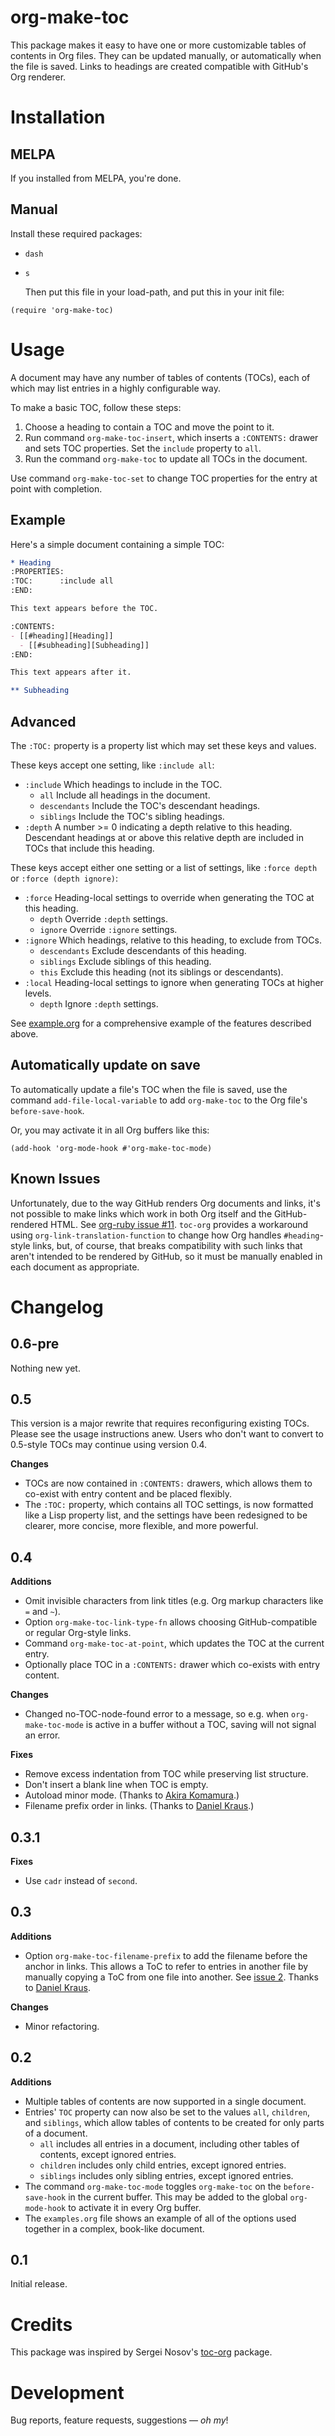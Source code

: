 #+PROPERTY: LOGGING nil

#+BEGIN_HTML
<a href=https://alphapapa.github.io/dont-tread-on-emacs/><img src="dont-tread-on-emacs-150.png" align="right"></a>
#+END_HTML

* org-make-toc
:PROPERTIES:
:TOC:      ignore
:END:

[[https://melpa.org/#/org-make-toc][file:https://melpa.org/packages/org-make-toc-badge.svg]] [[https://stable.melpa.org/#/org-make-toc][file:https://stable.melpa.org/packages/org-make-toc-badge.svg]]

This package makes it easy to have one or more customizable tables of contents in Org files.  They can be updated manually, or automatically when the file is saved.  Links to headings are created compatible with GitHub's Org renderer.

* Contents                                                         :noexport:
:PROPERTIES:
:TOC:      :include siblings :depth 0 :ignore this
:END:
:CONTENTS:
- [[#installation][Installation]]
- [[#usage][Usage]]
- [[#changelog][Changelog]]
:END:

* Installation

** MELPA

If you installed from MELPA, you're done.

** Manual

  Install these required packages:

+  =dash=
+  =s=

  Then put this file in your load-path, and put this in your init file:

#+BEGIN_SRC elisp
  (require 'org-make-toc)
#+END_SRC

* Usage

A document may have any number of tables of contents (TOCs), each of which may list entries in a highly configurable way.

To make a basic TOC, follow these steps:

1.  Choose a heading to contain a TOC and move the point to it.
2.  Run command =org-make-toc-insert=, which inserts a =:CONTENTS:= drawer and sets TOC properties.  Set the =include= property to =all=.
3.  Run the command =org-make-toc= to update all TOCs in the document.

Use command =org-make-toc-set= to change TOC properties for the entry at point with completion.

** Example

Here's a simple document containing a simple TOC:

#+BEGIN_SRC org
  ,* Heading
  :PROPERTIES:
  :TOC:      :include all
  :END:

  This text appears before the TOC.

  :CONTENTS:
  - [[#heading][Heading]]
    - [[#subheading][Subheading]]
  :END:

  This text appears after it.

  ,** Subheading
#+END_SRC

** Advanced

The =:TOC:= property is a property list which may set these keys and values.

These keys accept one setting, like =:include all=:

+  =:include= Which headings to include in the TOC.
     -  =all= Include all headings in the document.
     -  =descendants= Include the TOC's descendant headings.
     -  =siblings= Include the TOC's sibling headings.
+  =:depth= A number >= 0 indicating a depth relative to this heading.  Descendant headings at or above this relative depth are included in TOCs that include this heading.

These keys accept either one setting or a list of settings, like =:force depth= or =:force (depth ignore)=:

+  =:force= Heading-local settings to override when generating the TOC at this heading.
     -  =depth= Override =:depth= settings.
     -  =ignore= Override =:ignore= settings.
+  =:ignore= Which headings, relative to this heading, to exclude from TOCs.
     -  =descendants= Exclude descendants of this heading.
     -  =siblings= Exclude siblings of this heading.
     -  =this= Exclude this heading (not its siblings or descendants).
+  =:local= Heading-local settings to ignore when generating TOCs at higher levels.
     -  =depth= Ignore =:depth= settings.

See [[https://github.com/alphapapa/org-make-toc/blob/master/example.org][example.org]] for a comprehensive example of the features described above.

** Automatically update on save

To automatically update a file's TOC when the file is saved, use the command =add-file-local-variable= to add =org-make-toc= to the Org file's =before-save-hook=.

Or, you may activate it in all Org buffers like this:

#+BEGIN_SRC elisp
  (add-hook 'org-mode-hook #'org-make-toc-mode)
#+END_SRC

** Known Issues

Unfortunately, due to the way GitHub renders Org documents and links, it's not possible to make links which work in both Org itself and the GitHub-rendered HTML.  See [[https://github.com/wallyqs/org-ruby/issues/11][org-ruby issue #11]].  =toc-org= provides a workaround using =org-link-translation-function= to change how Org handles =#heading=-style links, but, of course, that breaks compatibility with such links that aren't intended to be rendered by GitHub, so it must be manually enabled in each document as appropriate.

* Changelog
:PROPERTIES:
:TOC:      :depth 0
:END:

** 0.6-pre

Nothing new yet.

** 0.5

This version is a major rewrite that requires reconfiguring existing TOCs.  Please see the usage instructions anew.  Users who don't want to convert to 0.5-style TOCs may continue using version 0.4.

*Changes*
+  TOCs are now contained in =:CONTENTS:= drawers, which allows them to co-exist with entry content and be placed flexibly.
+  The =:TOC:= property, which contains all TOC settings, is now formatted like a Lisp property list, and the settings have been redesigned to be clearer, more concise, more flexible, and more powerful.

** 0.4

*Additions*
+  Omit invisible characters from link titles (e.g. Org markup characters like ~=~ and =~=).
+  Option ~org-make-toc-link-type-fn~ allows choosing GitHub-compatible or regular Org-style links.
+  Command =org-make-toc-at-point=, which updates the TOC at the current entry.
+  Optionally place TOC in a =:CONTENTS:= drawer which co-exists with entry content.

*Changes*
+  Changed no-TOC-node-found error to a message, so e.g. when =org-make-toc-mode= is active in a buffer without a TOC, saving will not signal an error.

*Fixes*
+  Remove excess indentation from TOC while preserving list structure.
+  Don't insert a blank line when TOC is empty.
+  Autoload minor mode.  (Thanks to [[https://github.com/akirak][Akira Komamura]].)
+  Filename prefix order in links.  (Thanks to [[https://github.com/dakra][Daniel Kraus]].)

** 0.3.1

*Fixes*
+  Use =cadr= instead of =second=.

** 0.3

*Additions*
+  Option ~org-make-toc-filename-prefix~ to add the filename before the anchor in links.  This allows a ToC to refer to entries in another file by manually copying a ToC from one file into another.  See [[https://github.com/alphapapa/org-make-toc/pull/2][issue 2]].  Thanks to [[https://github.com/dakra][Daniel Kraus]].

*Changes*
+  Minor refactoring.

** 0.2

*Additions*
+  Multiple tables of contents are now supported in a single document.
+  Entries' =TOC= property can now also be set to the values =all=, =children=, and =siblings=, which allow tables of contents to be created for only parts of a document.
     -  =all= includes all entries in a document, including other tables of contents, except ignored entries.
     -  =children= includes only child entries, except ignored entries.
     -  =siblings= includes only sibling entries, except ignored entries.
+  The command =org-make-toc-mode= toggles =org-make-toc= on the =before-save-hook= in the current buffer.  This may be added to the global =org-mode-hook= to activate it in every Org buffer.
+  The =examples.org= file shows an example of all of the options used together in a complex, book-like document.

** 0.1

Initial release.

* Credits
:PROPERTIES:
:TOC:      :ignore this
:END:

This package was inspired by Sergei Nosov's [[https://github.com/snosov1/toc-org][toc-org]] package.

* Development
:PROPERTIES:
:TOC:      :ignore this
:END:

Bug reports, feature requests, suggestions — /oh my/!

* License
:PROPERTIES:
:TOC:      :ignore this
:END:

GPLv3

# Local Variables:
# eval: (require 'org-make-toc)
# before-save-hook: org-make-toc
# org-export-with-properties: ()
# org-export-with-title: t
# End:

